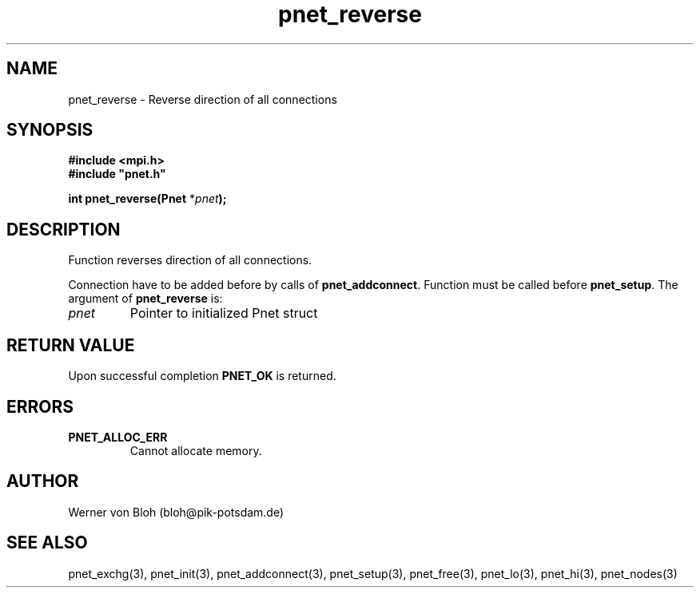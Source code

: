 .TH pnet_reverse 3  "October 21, 2008" "version 1.0.003" "Pnet programmers manual"
.SH NAME
pnet_reverse \-  Reverse direction of all connections
.SH SYNOPSIS
.nf
\fB#include <mpi.h>
#include "pnet.h"

int pnet_reverse(Pnet\fP *\fIpnet\fB);\fP
.fi
.SH DESCRIPTION
Function reverses direction of all connections.

Connection have to be added before by calls of \fBpnet_addconnect\fP. Function must be called before
\fBpnet_setup\fP.
The argument of \fBpnet_reverse\fP is:
.TP
.I pnet
Pointer to initialized Pnet struct 
.SH RETURN VALUE
Upon successful completion \fBPNET_OK\fP is returned.
.SH ERRORS
.TP
.B PNET_ALLOC_ERR
Cannot allocate memory.
.SH AUTHOR
Werner von Bloh (bloh@pik-potsdam.de)
.SH SEE ALSO
pnet_exchg(3), pnet_init(3), pnet_addconnect(3), pnet_setup(3), pnet_free(3),  pnet_lo(3), pnet_hi(3), pnet_nodes(3)
